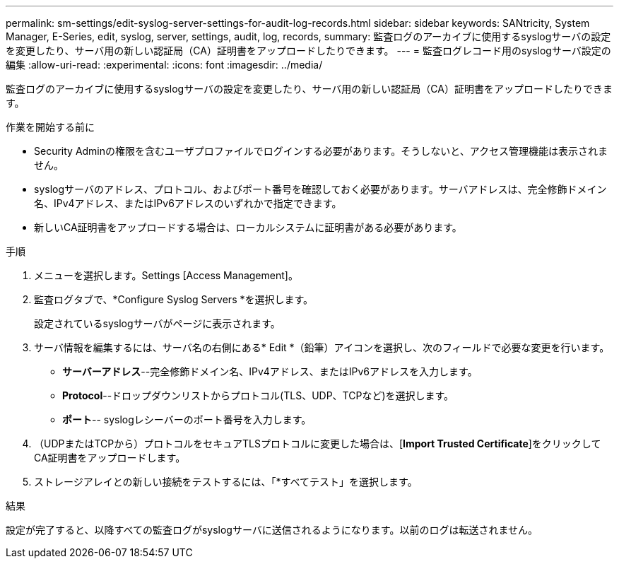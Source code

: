 ---
permalink: sm-settings/edit-syslog-server-settings-for-audit-log-records.html 
sidebar: sidebar 
keywords: SANtricity, System Manager, E-Series, edit, syslog, server, settings, audit, log, records, 
summary: 監査ログのアーカイブに使用するsyslogサーバの設定を変更したり、サーバ用の新しい認証局（CA）証明書をアップロードしたりできます。 
---
= 監査ログレコード用のsyslogサーバ設定の編集
:allow-uri-read: 
:experimental: 
:icons: font
:imagesdir: ../media/


[role="lead"]
監査ログのアーカイブに使用するsyslogサーバの設定を変更したり、サーバ用の新しい認証局（CA）証明書をアップロードしたりできます。

.作業を開始する前に
* Security Adminの権限を含むユーザプロファイルでログインする必要があります。そうしないと、アクセス管理機能は表示されません。
* syslogサーバのアドレス、プロトコル、およびポート番号を確認しておく必要があります。サーバアドレスは、完全修飾ドメイン名、IPv4アドレス、またはIPv6アドレスのいずれかで指定できます。
* 新しいCA証明書をアップロードする場合は、ローカルシステムに証明書がある必要があります。


.手順
. メニューを選択します。Settings [Access Management]。
. 監査ログタブで、*Configure Syslog Servers *を選択します。
+
設定されているsyslogサーバがページに表示されます。

. サーバ情報を編集するには、サーバ名の右側にある* Edit *（鉛筆）アイコンを選択し、次のフィールドで必要な変更を行います。
+
** *サーバーアドレス*--完全修飾ドメイン名、IPv4アドレス、またはIPv6アドレスを入力します。
** *Protocol*--ドロップダウンリストからプロトコル(TLS、UDP、TCPなど)を選択します。
** *ポート*-- syslogレシーバーのポート番号を入力します。


. （UDPまたはTCPから）プロトコルをセキュアTLSプロトコルに変更した場合は、[*Import Trusted Certificate*]をクリックしてCA証明書をアップロードします。
. ストレージアレイとの新しい接続をテストするには、「*すべてテスト」を選択します。


.結果
設定が完了すると、以降すべての監査ログがsyslogサーバに送信されるようになります。以前のログは転送されません。
